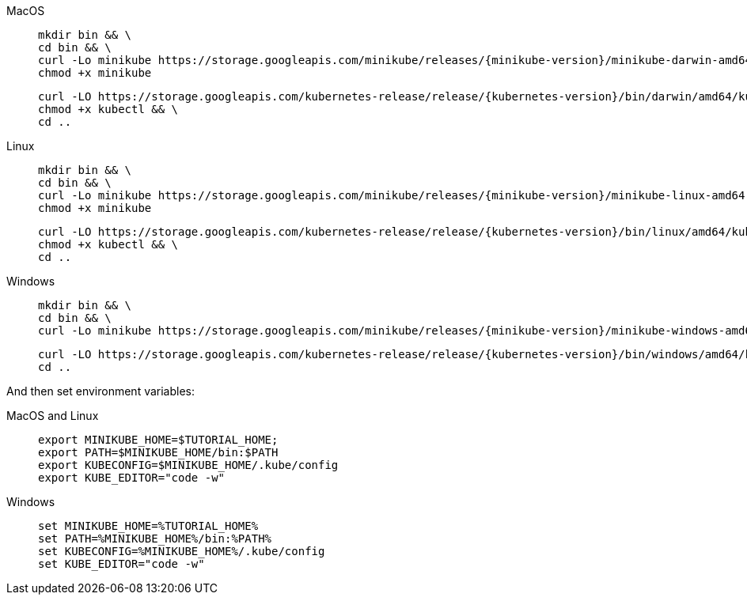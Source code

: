 [tabs]
====
MacOS::
+
--
[source, bash-session]
----
mkdir bin && \
cd bin && \
curl -Lo minikube https://storage.googleapis.com/minikube/releases/{minikube-version}/minikube-darwin-amd64 && \
chmod +x minikube
----

[source, bash-session]
----
curl -LO https://storage.googleapis.com/kubernetes-release/release/{kubernetes-version}/bin/darwin/amd64/kubectl && \
chmod +x kubectl && \
cd ..
----
--
Linux::
+
--
[source, bash-session]
----
mkdir bin && \
cd bin && \
curl -Lo minikube https://storage.googleapis.com/minikube/releases/{minikube-version}/minikube-linux-amd64 && \
chmod +x minikube
----

[source, bash-session]
----
curl -LO https://storage.googleapis.com/kubernetes-release/release/{kubernetes-version}/bin/linux/amd64/kubectl && \
chmod +x kubectl && \
cd ..
----
--
Windows::
+
--
[source, bash-session]
----
mkdir bin && \
cd bin && \
curl -Lo minikube https://storage.googleapis.com/minikube/releases/{minikube-version}/minikube-windows-amd64.exe
----

[source, bash-session]
----
curl -LO https://storage.googleapis.com/kubernetes-release/release/{kubernetes-version}/bin/windows/amd64/kubectl && \
cd ..
----
--
====

And then set environment variables:

[tabs]
====
MacOS and Linux::
+
--
[source, bash-session]
----
export MINIKUBE_HOME=$TUTORIAL_HOME;
export PATH=$MINIKUBE_HOME/bin:$PATH
export KUBECONFIG=$MINIKUBE_HOME/.kube/config
export KUBE_EDITOR="code -w"
----
--
Windows::
+
--
[source, bash-session]
----
set MINIKUBE_HOME=%TUTORIAL_HOME%
set PATH=%MINIKUBE_HOME%/bin:%PATH%
set KUBECONFIG=%MINIKUBE_HOME%/.kube/config
set KUBE_EDITOR="code -w"
----
--
====
